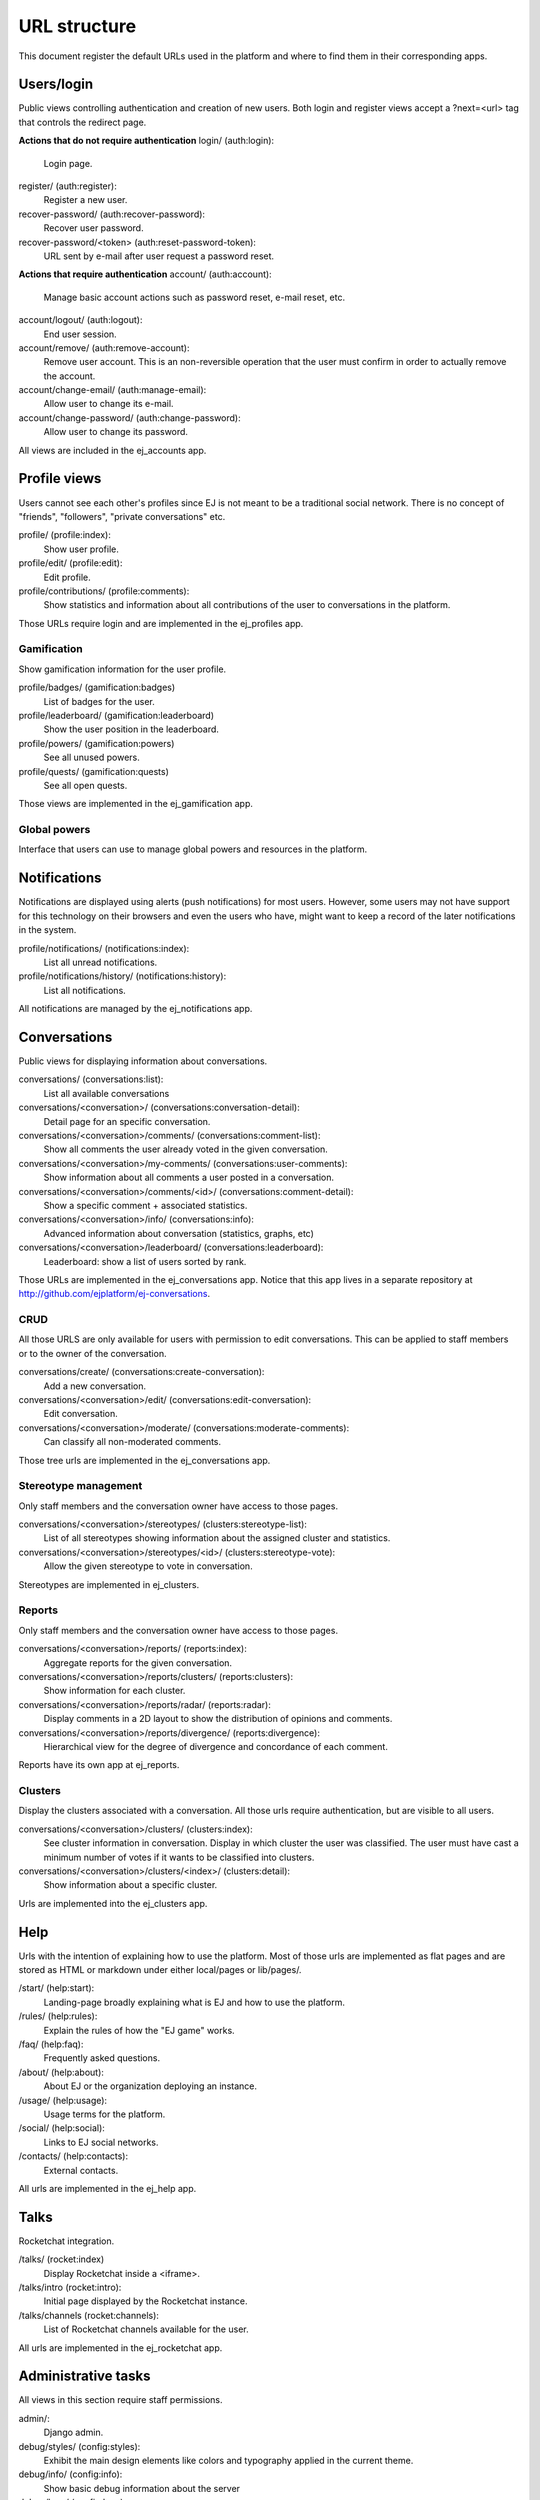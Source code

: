 URL structure
=============

This document register the default URLs used in the platform and where to find
them in their corresponding apps.


Users/login
-----------

Public views controlling authentication and creation of new users.
Both login and register views accept a ?next=<url> tag that controls the
redirect page.

**Actions that do not require authentication**
login/ (auth:login):
    Login page.
register/ (auth:register):
    Register a new user.
recover-password/ (auth:recover-password):
    Recover user password.
recover-password/<token> (auth:reset-password-token):
    URL sent by e-mail after user request a password reset.

**Actions that require authentication**
account/ (auth:account):
    Manage basic account actions such as password reset, e-mail reset, etc.
account/logout/ (auth:logout):
    End user session.
account/remove/ (auth:remove-account):
    Remove user account. This is an non-reversible operation that the user
    must confirm in order to actually remove the account.
account/change-email/ (auth:manage-email):
    Allow user to change its e-mail.
account/change-password/ (auth:change-password):
    Allow user to change its password.

All views are included in the ej_accounts app.



Profile views
-------------

Users cannot see each other's profiles since EJ is not meant to be a traditional
social network. There is no concept of "friends", "followers",
"private conversations" etc.

profile/ (profile:index):
    Show user profile.
profile/edit/ (profile:edit):
    Edit profile.
profile/contributions/ (profile:comments):
    Show statistics and information about all contributions of the user to
    conversations in the platform.

Those URLs require login and are implemented in the ej_profiles app.


Gamification
............

Show gamification information for the user profile.

profile/badges/ (gamification:badges)
    List of badges for the user.
profile/leaderboard/ (gamification:leaderboard)
    Show the user position in the leaderboard.
profile/powers/ (gamification:powers)
    See all unused powers.
profile/quests/ (gamification:quests)
    See all open quests.

Those views are implemented in the ej_gamification app.


Global powers
.............

Interface that users can use to manage global powers and resources in the
platform.



Notifications
-------------

Notifications are displayed using alerts (push notifications) for most users.
However, some users may not have support for this technology on their browsers
and even the users who have, might want to keep a record of the later
notifications in the system.

profile/notifications/ (notifications:index):
    List all unread notifications.
profile/notifications/history/ (notifications:history):
    List all notifications.

All notifications are managed by the ej_notifications app.



Conversations
-------------

Public views for displaying information about conversations.

conversations/ (conversations:list):
    List all available conversations
conversations/<conversation>/ (conversations:conversation-detail):
    Detail page for an specific conversation.
conversations/<conversation>/comments/  (conversations:comment-list):
    Show all comments the user already voted in the given conversation.
conversations/<conversation>/my-comments/  (conversations:user-comments):
    Show information about all comments a user posted in a conversation.
conversations/<conversation>/comments/<id>/ (conversations:comment-detail):
    Show a specific comment + associated statistics.
conversations/<conversation>/info/ (conversations:info):
    Advanced information about conversation (statistics, graphs, etc)
conversations/<conversation>/leaderboard/ (conversations:leaderboard):
    Leaderboard: show a list of users sorted by rank.

Those URLs are implemented in the ej_conversations app. Notice that this app
lives in a separate repository at http://github.com/ejplatform/ej-conversations.


CRUD
....

All those URLS are only available for users with permission to edit
conversations. This can be applied to staff members or to the owner of the
conversation.

conversations/create/ (conversations:create-conversation):
    Add a new conversation.
conversations/<conversation>/edit/ (conversations:edit-conversation):
    Edit conversation.
conversations/<conversation>/moderate/ (conversations:moderate-comments):
    Can classify all non-moderated comments.

Those tree urls are implemented in the ej_conversations app.


Stereotype management
.....................

Only staff members and the conversation owner have access to those pages.

conversations/<conversation>/stereotypes/ (clusters:stereotype-list):
    List of all stereotypes showing information about the assigned cluster and
    statistics.
conversations/<conversation>/stereotypes/<id>/ (clusters:stereotype-vote):
    Allow the given stereotype to vote in conversation.

Stereotypes are implemented in ej_clusters.


Reports
.......

Only staff members and the conversation owner have access to those pages.

conversations/<conversation>/reports/ (reports:index):
    Aggregate reports for the given conversation.
conversations/<conversation>/reports/clusters/ (reports:clusters):
    Show information for each cluster.
conversations/<conversation>/reports/radar/ (reports:radar):
    Display comments in a 2D layout to show the distribution of opinions and
    comments.
conversations/<conversation>/reports/divergence/ (reports:divergence):
    Hierarchical view for the degree of divergence and concordance of each
    comment.

Reports have its own app at ej_reports.


Clusters
........

Display the clusters associated with a conversation. All those urls require
authentication, but are visible to all users.

conversations/<conversation>/clusters/ (clusters:index):
    See cluster information in conversation. Display in which cluster the user
    was classified. The user must have cast a minimum number of votes if it
    wants to be classified into clusters.
conversations/<conversation>/clusters/<index>/ (clusters:detail):
    Show information about a specific cluster.

Urls are implemented into the ej_clusters app.



Help
----

Urls with the intention of explaining how to use the platform. Most of those
urls are implemented as flat pages and are stored as HTML or markdown under
either local/pages or lib/pages/.

/start/ (help:start):
    Landing-page broadly explaining what is EJ and how to use the platform.
/rules/ (help:rules):
    Explain the rules of how the "EJ game" works.
/faq/ (help:faq):
    Frequently asked questions.
/about/ (help:about):
    About EJ or the organization deploying an instance.
/usage/ (help:usage):
    Usage terms for the platform.
/social/ (help:social):
    Links to EJ social networks.
/contacts/ (help:contacts):
    External contacts.

All urls are implemented in the ej_help app.



Talks
-----

Rocketchat integration.

/talks/ (rocket:index)
    Display Rocketchat inside a <iframe>.
/talks/intro (rocket:intro):
    Initial page displayed by the Rocketchat instance.
/talks/channels (rocket:channels):
    List of Rocketchat channels available for the user.

All urls are implemented in the ej_rocketchat app.



Administrative tasks
--------------------

All views in this section require staff permissions.

admin/:
    Django admin.
debug/styles/ (config:styles):
    Exhibit the main design elements like colors and typography applied in the
    current theme.
debug/info/ (config:info):
    Show basic debug information about the server
debug/logs/ (config:logs):
    Platform logs.
debug/data/ (config:data):
    Importable resources like reports, backups, etc.
    * User list
    * Logs

